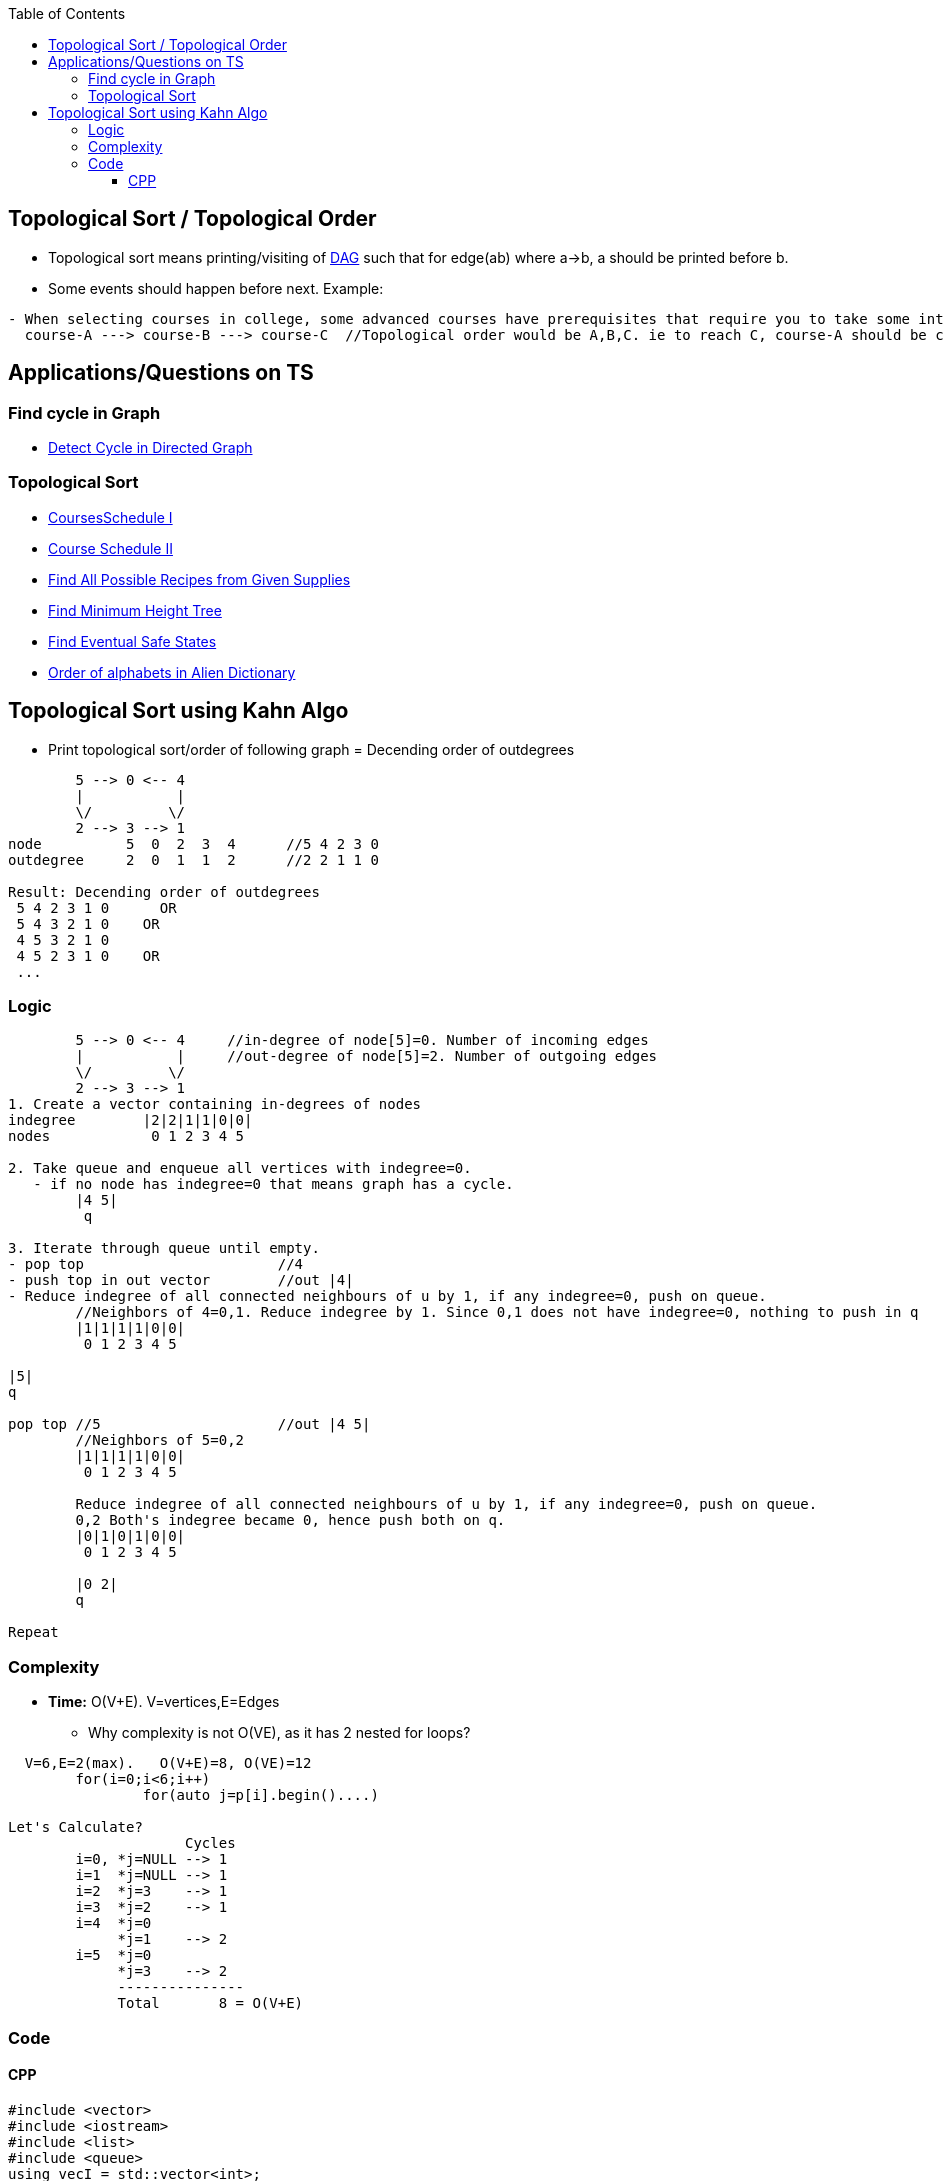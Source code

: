 :toc:
:toclevels: 6

== Topological Sort / Topological Order
* Topological sort means printing/visiting of link:/DS_Questions/Data_Structures/Graphs/README.md#dag[DAG] such that for edge(ab) where a->b, a should be printed before b.
* Some events should happen before next. Example:
```c
- When selecting courses in college, some advanced courses have prerequisites that require you to take some introductory courses first.
  course-A ---> course-B ---> course-C	//Topological order would be A,B,C. ie to reach C, course-A should be completed
```
== Applications/Questions on TS
===  Find cycle in Graph
* link:/DS_Questions/Questions/Graphs/Find/Directed_Graph/Cyclic/Detect_cycle_in_directed_graph.md[Detect Cycle in Directed Graph]

=== Topological Sort
- link:/DS_Questions/Questions/Graphs/Find/Directed_Graph/Cyclic/CoursesSchedule-1_Detect_cycle_Directed_Graph.md[CoursesSchedule I]
- link:/DS_Questions/Questions/Graphs/Find/Directed_Graph/Cyclic/CoursesSchedule-2_Topological_Sort.md[Course Schedule II]
- link:/DS_Questions/Questions/Graphs/Find/Directed_Graph/Acyclic/All_Possible_Recipes_From_Given_Supplies.md[Find All Possible Recipes from Given Supplies]
- link:/DS_Questions/Questions/Graphs/Find/Undirected_Graph/Minimum_Height_Tree/[Find Minimum Height Tree]
- link:/DS_Questions/Questions/Graphs/Find/Directed_Graph/Cyclic/Find_Eventual_Safe_States.md[Find Eventual Safe States]
- link:/DS_Questions/Questions/Graphs/Find/Directed_Graph/Order_of_alphabets_in_Alien_Dictionary.md[Order of alphabets in Alien Dictionary]

== Topological Sort using Kahn Algo
* Print topological sort/order of following graph = Decending order of outdegrees
```c
        5 --> 0 <-- 4
        |           |
        \/         \/
        2 --> 3 --> 1
node          5  0  2  3  4      //5 4 2 3 0
outdegree     2  0  1  1  2      //2 2 1 1 0

Result: Decending order of outdegrees
 5 4 2 3 1 0      OR
 5 4 3 2 1 0	OR
 4 5 3 2 1 0
 4 5 2 3 1 0	OR
 ...
```

=== Logic 
```c
        5 --> 0 <-- 4     //in-degree of node[5]=0. Number of incoming edges
        |           |     //out-degree of node[5]=2. Number of outgoing edges
        \/         \/
        2 --> 3 --> 1
1. Create a vector containing in-degrees of nodes
indegree        |2|2|1|1|0|0| 
nodes            0 1 2 3 4 5

2. Take queue and enqueue all vertices with indegree=0.
   - if no node has indegree=0 that means graph has a cycle.
        |4 5|
         q

3. Iterate through queue until empty.
- pop top                      	//4
- push top in out vector	//out |4|
- Reduce indegree of all connected neighbours of u by 1, if any indegree=0, push on queue.
	//Neighbors of 4=0,1. Reduce indegree by 1. Since 0,1 does not have indegree=0, nothing to push in q
        |1|1|1|1|0|0|   
         0 1 2 3 4 5		 

|5|
q

pop top	//5			//out |4 5|
	//Neighbors of 5=0,2
        |1|1|1|1|0|0| 
         0 1 2 3 4 5		 
         
	Reduce indegree of all connected neighbours of u by 1, if any indegree=0, push on queue.
        0,2 Both's indegree became 0, hence push both on q.
        |0|1|0|1|0|0| 
         0 1 2 3 4 5		 
	
	|0 2|
	q

Repeat
```

=== Complexity
* *Time:* O(V+E). V=vertices,E=Edges
** Why complexity is not O(VE), as it has 2 nested for loops?
```c 
  V=6,E=2(max).   O(V+E)=8, O(VE)=12
        for(i=0;i<6;i++)
                for(auto j=p[i].begin()....)

Let's Calculate?
                     Cycles
        i=0, *j=NULL --> 1
        i=1  *j=NULL --> 1
        i=2  *j=3    --> 1
        i=3  *j=2    --> 1
        i=4  *j=0
             *j=1    --> 2
        i=5  *j=0
             *j=3    --> 2
             ---------------
             Total       8 = O(V+E)
```

=== Code
==== CPP
```cpp
#include <vector>
#include <iostream>
#include <list>
#include <queue>
using vecI = std::vector<int>;
using vecVecI = std::vector<vecI>;
using ListI = std::list<int>;
using QueI = std::queue<int>;

class graph{
    int vertices;                // No. of vertices
    ListI *p;           // Pointer to an array of LL
public:
    graph(int a):vertices(a){
        p = new std::list<int>[a];
    }
    void addEdge(int u, int y){
        p[u].push_back(y);
    }
    ListI* GetList(){
        return p;
    }
};

class Solution {
    QueI q;
public:
    vecI ToplogicalSort(int numCourses, vecVecI& prerequisites) {
                vecI out;
        int cnt = 0;

        /*Create Graph, number of nodes=numCourses
            3 <-- 1 <-- 0
            /\           |
            |           \/
            |---------- 2
        */
        graph g(numCourses);
        for (auto& i:prerequisites){
            g.addEdge(i[1],i[0]);
        }

        /*Calculate indegree of all nodes
            |0|1|1|2|
             0 1 2 3
        */
        vecI inDegree(numCourses, 0);
        ListI* p = g.GetList();
        //std::cout << "p=" << p << "\n";
        for (int i=0; i<numCourses; i++){         //O(V+E) V=vertices,E=edges
            for (auto j = p[i].begin(); j != p[i].end(); j++)
                inDegree[*j]++;
        }

        //Create an queue and enqueue all vertices with indegree=0 
        for (int i = 0; i < numCourses; i++)      //O(V)
            if (inDegree[i] == 0)
                q.push(i);

        while (q.empty() != 1){                 //O(V)
            int u = q.front(); q.pop();

            //std::cout<<u<<" ";
            out.push_back(u);

            for (auto i = p[u].begin(); i != p[u].end(); i++){      //O(E)
                inDegree[*i] = inDegree[*i] - 1;
                if(inDegree[*i] == 0)
                    q.push(*i);
            }
            cnt++;
        }
         if (cnt != numCourses){
            //There is a loop
            out.clear();
        }
        return out;
    }
};

int main(){
    Solution s;
    vecI o = s.ToplogicalSort(4, {{1,0},{2,0},{3,1},{3,2}});
    for (auto&i:o)
        std::cout << i << ",";
}
/*
Output:
Topological Sort:
4 5 0 2 3 1
*/
```

